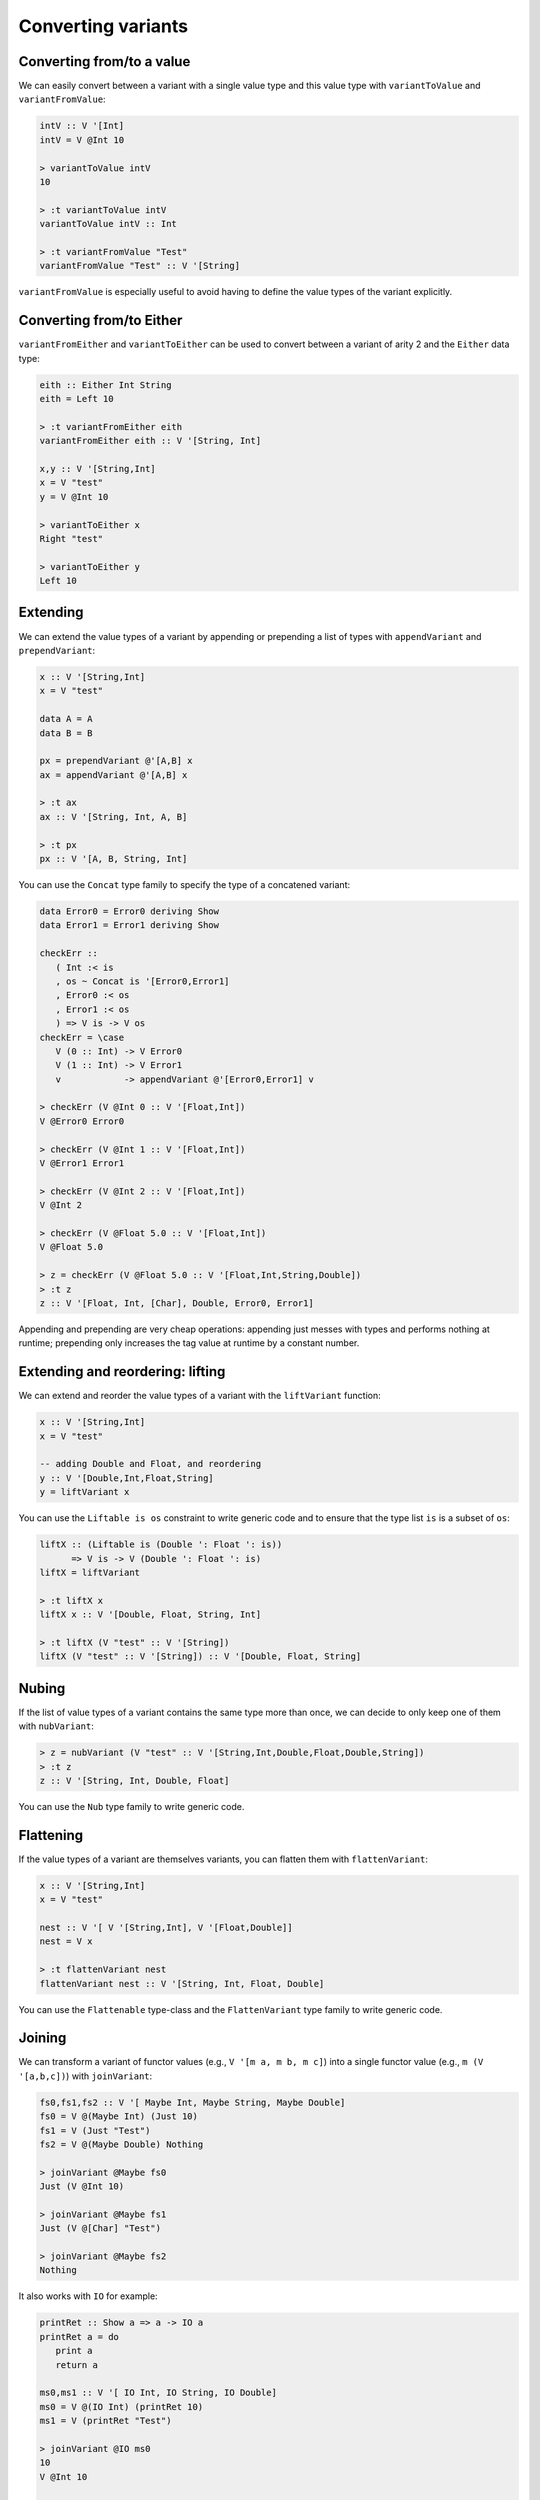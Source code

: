 ==============================================================================
Converting variants
==============================================================================

------------------------------------------------------------------------------
Converting from/to a value
------------------------------------------------------------------------------

We can easily convert between a variant with a single value type and this value
type with ``variantToValue`` and ``variantFromValue``:

.. code::

   intV :: V '[Int]
   intV = V @Int 10

   > variantToValue intV
   10

   > :t variantToValue intV
   variantToValue intV :: Int

   > :t variantFromValue "Test"
   variantFromValue "Test" :: V '[String]

``variantFromValue`` is especially useful to avoid having to define the value
types of the variant explicitly.

------------------------------------------------------------------------------
Converting from/to Either
------------------------------------------------------------------------------

``variantFromEither`` and ``variantToEither`` can be used to convert between a
variant of arity 2 and the ``Either`` data type:

.. code::

   eith :: Either Int String
   eith = Left 10

   > :t variantFromEither eith
   variantFromEither eith :: V '[String, Int]

   x,y :: V '[String,Int]
   x = V "test"
   y = V @Int 10

   > variantToEither x
   Right "test"

   > variantToEither y
   Left 10

------------------------------------------------------------------------------
Extending
------------------------------------------------------------------------------

We can extend the value types of a variant by appending or prepending a list of
types with ``appendVariant`` and ``prependVariant``:

.. code::

   x :: V '[String,Int]
   x = V "test"

   data A = A
   data B = B

   px = prependVariant @'[A,B] x
   ax = appendVariant @'[A,B] x

   > :t ax
   ax :: V '[String, Int, A, B]

   > :t px
   px :: V '[A, B, String, Int]

You can use the ``Concat`` type family to specify the type of a concatened
variant:

.. code::

   data Error0 = Error0 deriving Show
   data Error1 = Error1 deriving Show

   checkErr ::
      ( Int :< is
      , os ~ Concat is '[Error0,Error1]
      , Error0 :< os
      , Error1 :< os
      ) => V is -> V os
   checkErr = \case
      V (0 :: Int) -> V Error0
      V (1 :: Int) -> V Error1
      v            -> appendVariant @'[Error0,Error1] v

   > checkErr (V @Int 0 :: V '[Float,Int])
   V @Error0 Error0

   > checkErr (V @Int 1 :: V '[Float,Int])
   V @Error1 Error1

   > checkErr (V @Int 2 :: V '[Float,Int])
   V @Int 2

   > checkErr (V @Float 5.0 :: V '[Float,Int])
   V @Float 5.0

   > z = checkErr (V @Float 5.0 :: V '[Float,Int,String,Double])
   > :t z
   z :: V '[Float, Int, [Char], Double, Error0, Error1]

Appending and prepending are very cheap operations: appending just messes with
types and performs nothing at runtime; prepending only increases the tag value
at runtime by a constant number.

------------------------------------------------------------------------------
Extending and reordering: lifting
------------------------------------------------------------------------------

We can extend and reorder the value types of a variant with the ``liftVariant``
function:

.. code::

   x :: V '[String,Int]
   x = V "test"

   -- adding Double and Float, and reordering
   y :: V '[Double,Int,Float,String]
   y = liftVariant x

You can use the ``Liftable is os`` constraint to write generic code and to
ensure that the type list ``is`` is a subset of ``os``:

.. code::

   liftX :: (Liftable is (Double ': Float ': is))
         => V is -> V (Double ': Float ': is)
   liftX = liftVariant

   > :t liftX x
   liftX x :: V '[Double, Float, String, Int]
   
   > :t liftX (V "test" :: V '[String])
   liftX (V "test" :: V '[String]) :: V '[Double, Float, String]


.. _nubVariant:

------------------------------------------------------------------------------
Nubing
------------------------------------------------------------------------------

If the list of value types of a variant contains the same type more than once,
we can decide to only keep one of them with ``nubVariant``:

.. code::

   > z = nubVariant (V "test" :: V '[String,Int,Double,Float,Double,String])
   > :t z
   z :: V '[String, Int, Double, Float]

You can use the ``Nub`` type family to write generic code.


------------------------------------------------------------------------------
Flattening
------------------------------------------------------------------------------

If the value types of a variant are themselves variants, you can flatten them
with ``flattenVariant``:

.. code::

   x :: V '[String,Int]
   x = V "test"

   nest :: V '[ V '[String,Int], V '[Float,Double]]
   nest = V x

   > :t flattenVariant nest
   flattenVariant nest :: V '[String, Int, Float, Double]

You can use the ``Flattenable`` type-class and the ``FlattenVariant`` type
family to write generic code.

------------------------------------------------------------------------------
Joining
------------------------------------------------------------------------------

We can transform a variant of functor values (e.g., ``V '[m a, m b, m c]``) into
a single functor value (e.g., ``m (V '[a,b,c])``) with ``joinVariant``:

.. code::

   fs0,fs1,fs2 :: V '[ Maybe Int, Maybe String, Maybe Double]
   fs0 = V @(Maybe Int) (Just 10)
   fs1 = V (Just "Test")
   fs2 = V @(Maybe Double) Nothing

   > joinVariant @Maybe fs0
   Just (V @Int 10)

   > joinVariant @Maybe fs1
   Just (V @[Char] "Test")

   > joinVariant @Maybe fs2
   Nothing


It also works with ``IO`` for example:

.. code::

   printRet :: Show a => a -> IO a
   printRet a = do
      print a
      return a

   ms0,ms1 :: V '[ IO Int, IO String, IO Double]
   ms0 = V @(IO Int) (printRet 10)
   ms1 = V (printRet "Test")

   > joinVariant @IO ms0
   10
   V @Int 10

   > joinVariant @IO ms1
   "Test"
   V @[Char] "Test"

   > :t joinVariant @IO ms0
   joinVariant @IO ms0 :: IO (V '[Int, String, Double])

Writing generic code requires the use of the ``JoinVariant m xs`` constraint and
the resulting list of value types can be obtained with the ``ExtractM m xs``
type family.

.. code::

   > :t joinVariant
   joinVariant :: JoinVariant m xs => V xs -> m (V (ExtractM m xs))


.. note::
   
   With ``IO`` it is possible to use the ``joinVariantUnsafe`` function which
   doesn't require the type application and doesn't use the ``JoinVariant``
   type-class. However some other functor types aren't supported (e.g.,
   ``Maybe``) and using ``joinVariantUnsafe`` with them makes the program crash
   at runtime.

------------------------------------------------------------------------------
Combining two variants (product)
------------------------------------------------------------------------------

We can combine two variants into a single variant containing a tuple with
``productVariant``:

.. code::

   fl :: V '[Float,Double]
   fl = V @Float 5.0

   d :: V '[Int,Word]
   d = V @Word 10

   dfl = productVariant d fl

   > dfl
   V @(Word,Float) (10,5.0)

   > :t dfl
   dfl :: V '[(Int, Float), (Int, Double), (Word, Float), (Word, Double)]

------------------------------------------------------------------------------
Converting to tuple/HList
------------------------------------------------------------------------------

We can convert a Variant into a tuple of Maybes with ``variantToTuple``:

.. code:: haskell

   w,k,u :: V '[String,Int,Double,Maybe Int]
   w = V @Double 1.0
   k = V (Just @Int 10)
   u = V @Int 17

   > :t variantToTuple w
   variantToTuple w :: (Maybe String, Maybe Int, Maybe Double, Maybe (Maybe Int))

   > variantToTuple w
   (Nothing,Nothing,Just 1.0,Nothing)

   > variantToTuple k
   (Nothing,Nothing,Nothing,Just (Just 10))

   > variantToTuple u
   (Nothing,Just 17,Nothing,Nothing)

And similarly into an HList (heterogeneous list) with ``variantToHList``:

.. code:: haskell

   > variantToHList w
   H[Nothing,Nothing,Just 1.0,Nothing]

   > variantToHList k
   H[Nothing,Nothing,Nothing,Just (Just 10)]

   > variantToHList u
   H[Nothing,Just 17,Nothing,Nothing]
